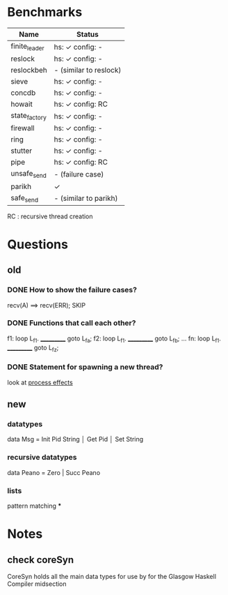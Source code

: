 * Benchmarks

|---------------+------------------------|
| Name          | Status                 |
|---------------+------------------------|
| finite_leader | hs: ✓  config: -       |
| reslock       | hs: ✓  config: -       |
| reslockbeh    | - (similar to reslock) |
| sieve         | hs: ✓  config: -       |
| concdb        | hs: ✓  config: -       |
| howait        | hs: ✓  config: RC      |
| state_factory | hs: ✓  config: -       |
| firewall      | hs: ✓  config: -       |
| ring          | hs: ✓  config: -       |
| stutter       | hs: ✓  config: -       |
| pipe          | hs: ✓  config: RC      |
| unsafe_send   | - (failure case)       |
| parikh        | ✓                      |
| safe_send     | - (similar to parikh)  |
|---------------+------------------------|

RC : recursive thread creation

* Questions
** old
*** DONE How to show the failure cases?
    recv(A) ==> recv(ERR); SKIP

*** DONE Functions that call each other?
    f1: loop L_f1. ___________ goto L_fa;
    f2: loop L_f1. ___________ goto L_fb;
    ...
    fn: loop L_f1. ___________ goto L_fz;

*** DONE Statement for spawning a new thread?
    look at [[file:process_effects.lhs][process effects]]

** new
*** datatypes
    data Msg = Init Pid String
             │ Get Pid
             │ Set String
*** recursive datatypes
    data Peano = Zero | Succ Peano
*** lists
    pattern matching
***
* Notes
** check coreSyn
CoreSyn holds all the main data types for use by for the Glasgow Haskell Compiler midsection
